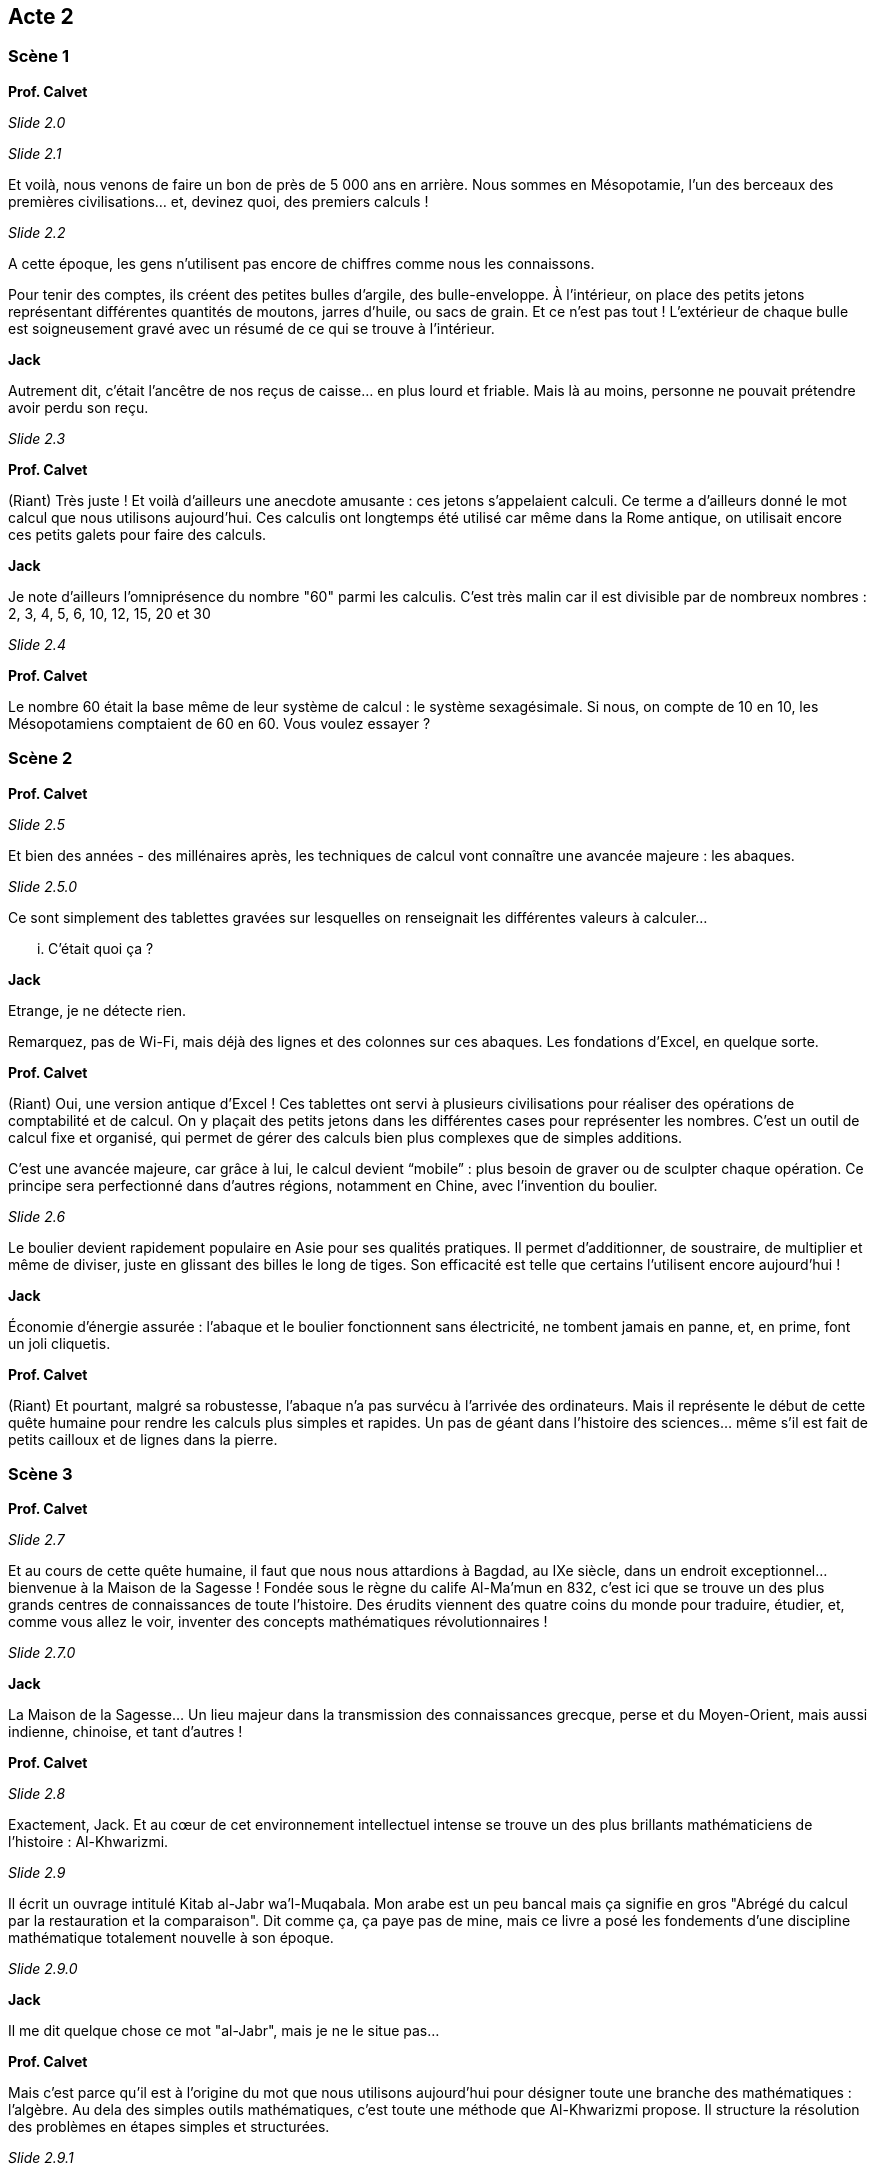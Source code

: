 == Acte 2

=== Scène 1

[.text-center]
**Prof. Calvet**

_Slide 2.0_

_Slide 2.1_

Et voilà, nous venons de faire un bon de près de 5 000 ans en arrière. Nous sommes en Mésopotamie, l'un des berceaux des premières civilisations... et, devinez quoi, des premiers calculs !

_Slide 2.2_

A cette époque, les gens n’utilisent pas encore de chiffres comme nous les connaissons. 

Pour tenir des comptes, ils créent des petites bulles d’argile, des bulle-enveloppe. À l'intérieur, on place des petits jetons représentant différentes quantités de moutons, jarres d’huile, ou sacs de grain. Et ce n’est pas tout ! L’extérieur de chaque bulle est soigneusement gravé avec un résumé de ce qui se trouve à l’intérieur.

[.text-center]
**Jack**

Autrement dit, c’était l’ancêtre de nos reçus de caisse… en plus lourd et friable. Mais là au moins, personne ne pouvait prétendre avoir perdu son reçu.

_Slide 2.3_

[.text-center]
**Prof. Calvet**

(Riant) Très juste ! Et voilà d'ailleurs une anecdote amusante : ces jetons s’appelaient calculi. Ce terme a d’ailleurs donné le mot calcul que nous utilisons aujourd’hui. Ces calculis ont longtemps été utilisé car même dans la Rome antique, on utilisait encore ces petits galets pour faire des calculs.

[.text-center]
**Jack**

Je note d'ailleurs l'omniprésence du nombre "60" parmi les calculis. C'est très malin car il est divisible par de nombreux nombres : 2, 3, 4, 5, 6, 10, 12, 15, 20 et 30

_Slide 2.4_

[.text-center]
**Prof. Calvet**

Le nombre 60 était la base même de leur système de calcul : le système sexagésimale. Si nous, on compte de 10 en 10, les Mésopotamiens comptaient de 60 en 60. Vous voulez essayer ?

=== Scène 2

[.text-center]
**Prof. Calvet**

_Slide 2.5_

Et bien des années - des millénaires après, les techniques de calcul vont connaître une avancée majeure : les abaques. 

_Slide 2.5.0_

Ce sont simplement des tablettes gravées sur lesquelles on renseignait les différentes valeurs à calculer...

... C'était quoi ça ?

[.text-center]
**Jack**

Etrange, je ne détecte rien.

Remarquez, pas de Wi-Fi, mais déjà des lignes et des colonnes sur ces abaques. Les fondations d’Excel, en quelque sorte.

[.text-center]
**Prof. Calvet**

(Riant) Oui, une version antique d’Excel ! Ces tablettes ont servi à plusieurs civilisations pour réaliser des opérations de comptabilité et de calcul. On y plaçait des petits jetons dans les différentes cases pour représenter les nombres. C'est un outil de calcul fixe et organisé, qui permet de gérer des calculs bien plus complexes que de simples additions.

C’est une avancée majeure, car grâce à lui, le calcul devient “mobile” : plus besoin de graver ou de sculpter chaque opération. Ce principe sera perfectionné dans d’autres régions, notamment en Chine, avec l’invention du boulier.

_Slide 2.6_

Le boulier devient rapidement populaire en Asie pour ses qualités pratiques. Il permet d’additionner, de soustraire, de multiplier et même de diviser, juste en glissant des billes le long de tiges. Son efficacité est telle que certains l’utilisent encore aujourd'hui !

[.text-center]
**Jack**

Économie d’énergie assurée : l’abaque et le boulier fonctionnent sans électricité, ne tombent jamais en panne, et, en prime, font un joli cliquetis.

[.text-center]
**Prof. Calvet**

(Riant) Et pourtant, malgré sa robustesse, l'abaque n’a pas survécu à l’arrivée des ordinateurs. Mais il représente le début de cette quête humaine pour rendre les calculs plus simples et rapides. Un pas de géant dans l’histoire des sciences… même s’il est fait de petits cailloux et de lignes dans la pierre.

=== Scène 3

[.text-center]
**Prof. Calvet**

_Slide 2.7_

Et au cours de cette quête humaine, il faut que nous nous attardions à Bagdad, au IXe siècle, dans un endroit exceptionnel… bienvenue à la Maison de la Sagesse ! Fondée sous le règne du calife Al-Ma’mun en 832, c’est ici que se trouve un des plus grands centres de connaissances de toute l’histoire. Des érudits viennent des quatre coins du monde pour traduire, étudier, et, comme vous allez le voir, inventer des concepts mathématiques révolutionnaires !

_Slide 2.7.0_

[.text-center]
**Jack**

La Maison de la Sagesse… Un lieu majeur dans la transmission des connaissances grecque, perse et du Moyen-Orient, mais aussi indienne, chinoise, et tant d'autres !

[.text-center]
**Prof. Calvet**

_Slide 2.8_

Exactement, Jack. Et au cœur de cet environnement intellectuel intense se trouve un des plus brillants mathématiciens de l’histoire : Al-Khwarizmi. 

_Slide 2.9_

Il écrit un ouvrage intitulé Kitab al-Jabr wa’l-Muqabala. Mon arabe est un peu bancal mais ça signifie en gros "Abrégé du calcul par la restauration et la comparaison". Dit comme ça, ça paye pas de mine, mais ce livre a posé les fondements d’une discipline mathématique totalement nouvelle à son époque.

_Slide 2.9.0_

[.text-center]
**Jack**

Il me dit quelque chose ce mot "al-Jabr", mais je ne le situe pas...

[.text-center]
**Prof. Calvet**

Mais c’est parce qu'il est à l’origine du mot que nous utilisons aujourd’hui pour désigner toute une branche des mathématiques : l'algèbre. Au dela des simples outils mathématiques, c'est toute une méthode que Al-Khwarizmi propose. Il structure la résolution des problèmes en étapes simples et structurées.

_Slide 2.9.1_

[.text-center]
**Jack**

Et en créant ce cadre, il invente quelque chose de plus universel, qui peut être adapté à différents types de problèmes. C’est une idée fondamentale qui influence tout ce qui va suivre, de la résolution des équations aux modèles abstraits utilisés aujourd’hui dans l’informatique.

[.text-center]
**Prof. Calvet**

D’ailleurs, on ne doit pas seulement à Al-Khwarizmi le concept d’al-jabr. Il a aussi popularisé quelque chose de très utile... Ca me fait penser : j'ai besoin de vérifier votre vivacité d'esprit. Qui connait les chiffres romains dans la salle ?

_Slide 2.10_

L'exercice est simple : il y aura à l'écran 2 calculs à résoudre. Tu dois me donner le résultat le plus vite possible. Tu es prêt ? 

_Slide 2.10.1_

_Slide 2.10.2_

Merci !

Même si ce n'est pas Al-Khwarizmi qui les a créé, les chiffres que nous utilisons aujourd’hui, dits "arabes", ont été largement popularisés par ses travaux. Avant cela, les Européens utilisaient les chiffres romains, bien plus encombrants pour les calculs complexes. Grâce à ces nouveaux chiffres, il est désormais possible d’organiser les nombres avec beaucoup plus de souplesse, ce qui ouvre la voie à des calculs bien plus avancés.

[.text-center]
**Jack**

En somme, Al-Khwarizmi change la manière de penser les mathématiques, mais il contribue aussi à une vision plus universelle des sciences. D’ailleurs, Professeur, son nom a même donné naissance à un autre terme fondamental : algorithme.

[.text-center]
**Prof. Calvet**

(En souriant) Oui, très juste, Jack. Le mot algorithme dérive de son nom, latinisé en "Algoritmi". C’est ainsi que ses méthodes de calcul se sont diffusées en Europe. Les mathématiques deviennent alors un langage universel, capable de traiter des concepts abstraits. C’est cette abstraction qui rend possible toutes les avancées des mathématiques et de la science aujourd’hui.

Les plus grandes inventions ne sont pas toujours des objets, mais aussi des idées, des méthodes qui perdurent au-delà des siècles.
